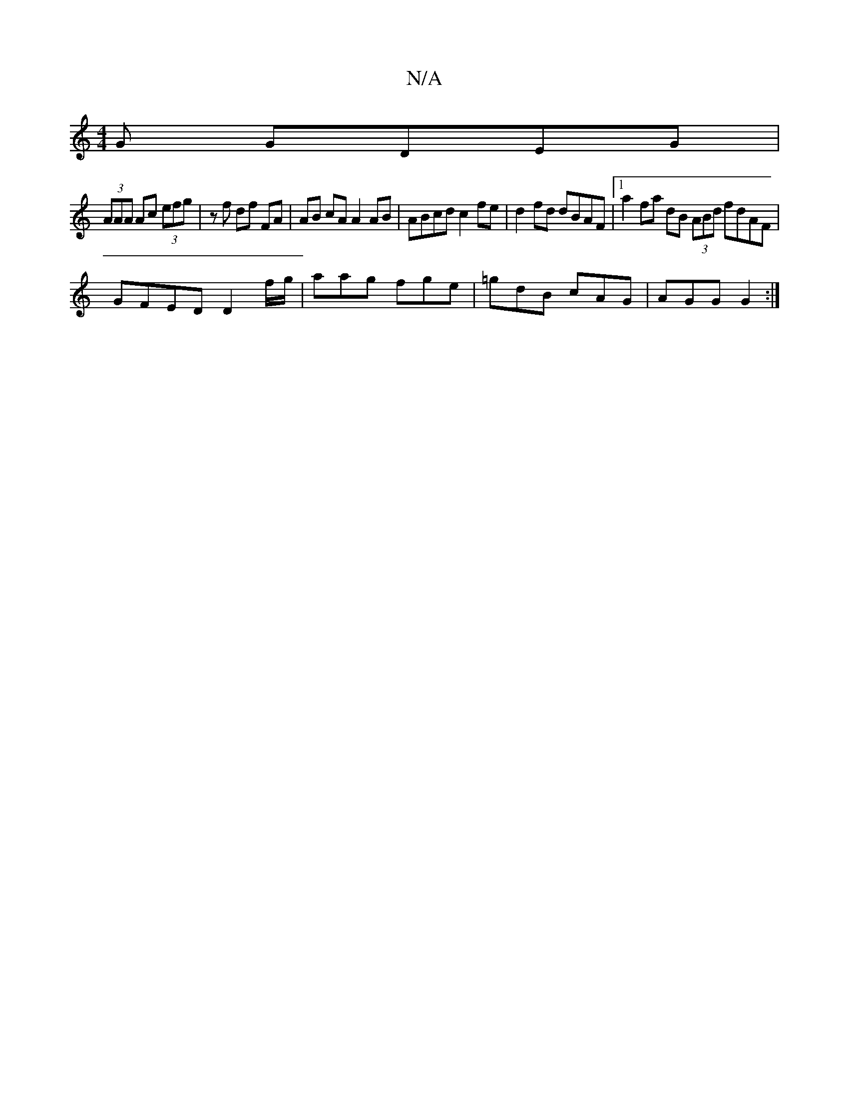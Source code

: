 X:1
T:N/A
M:4/4
R:N/A
K:Cmajor
G GDEG|
(3AAA Ac (3efg | zf df FA | AB cA A2 AB | ABcd c2 fe | d2fd dBAF |1 a2 fa dB (3ABd fdAF|
GFED D2 f/g/|aag fge|=gdB cAG|AGG G2:|

A2G2D2|EF EE | CE EG GB | c/B/A G2 GABG|ABcd edcB|GBAB cA E2|B2